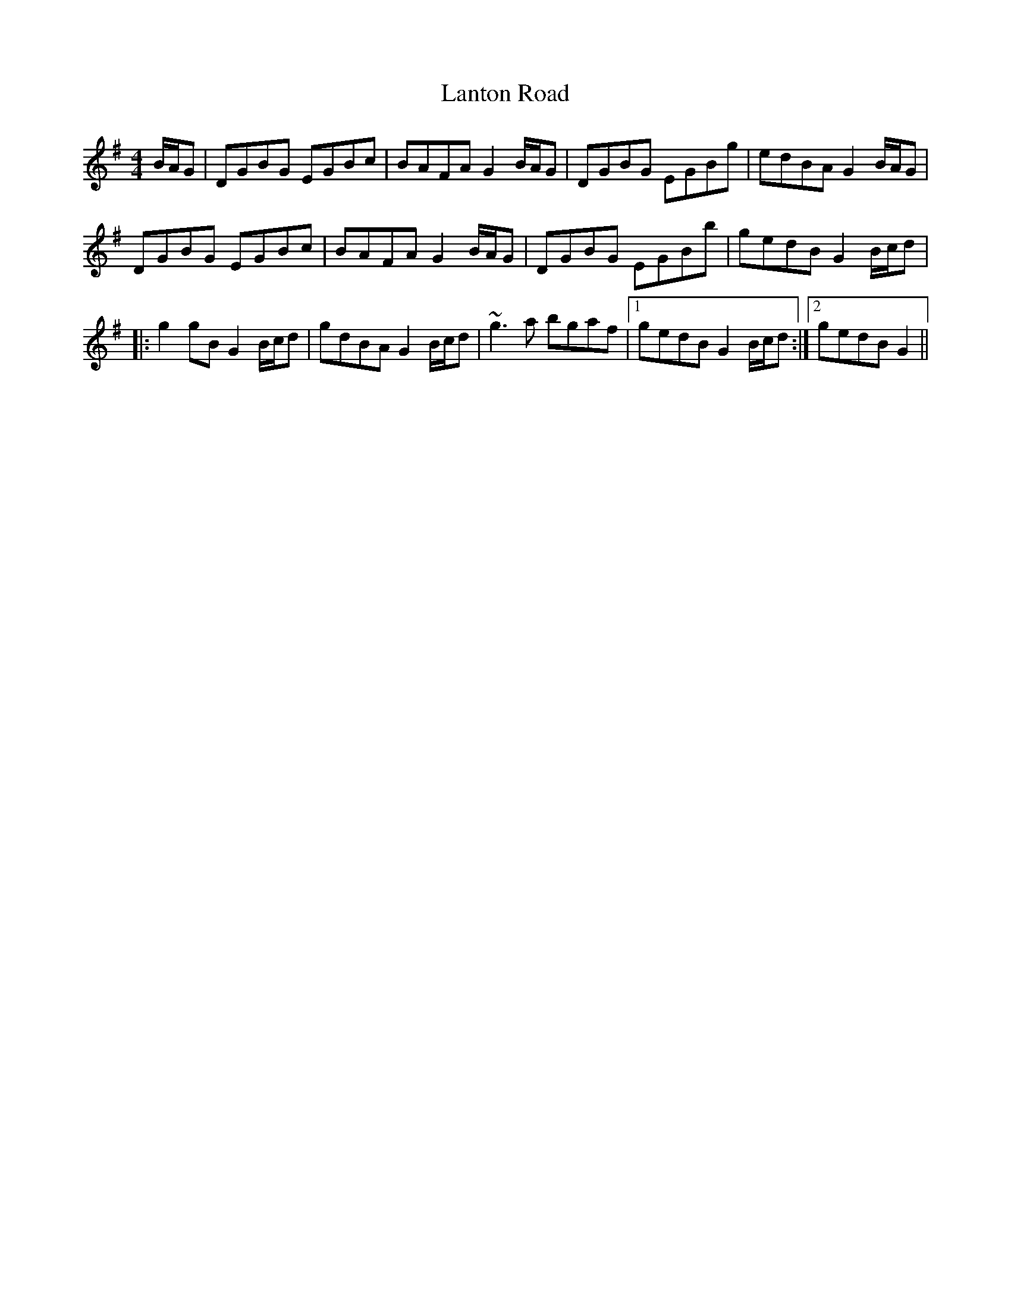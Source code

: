X: 22820
T: Lanton Road
R: barndance
M: 4/4
K: Gmajor
B/A/G|DGBG EGBc|BAFA G2 B/A/G|DGBG EGBg|edBA G2B/A/G|
DGBG EGBc|BAFA G2 B/A/G|DGBG EGBb|gedB G2B/c/d|
|:g2gB G2B/c/d|gdBA G2B/c/d|~g3a bgaf|1 gedB G2B/c/d:|2 gedB G2||

